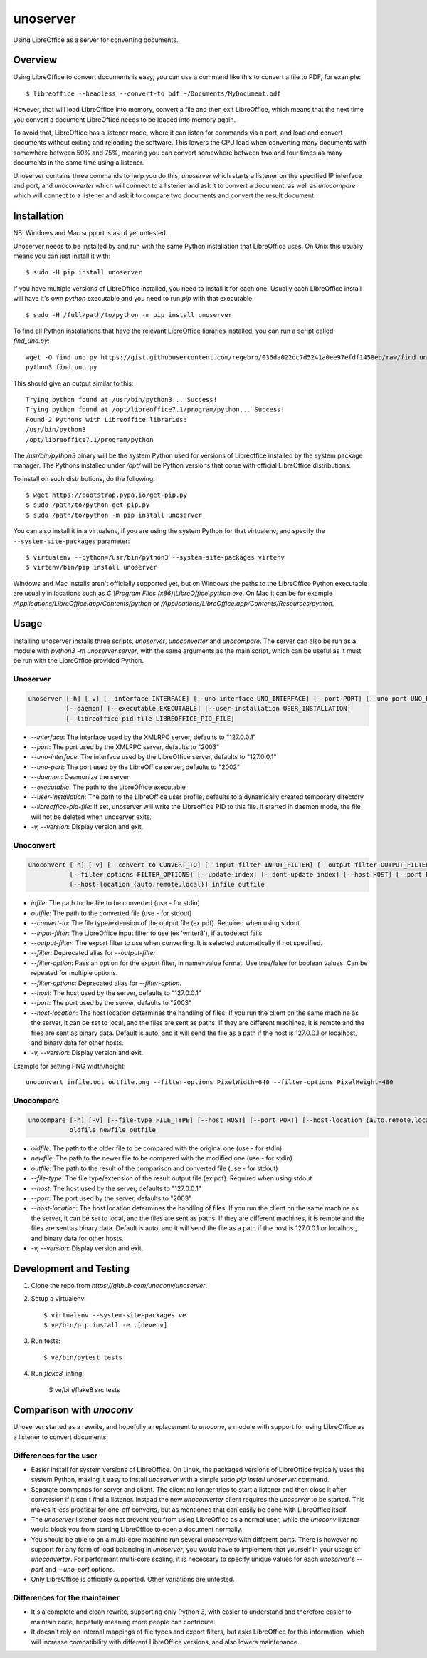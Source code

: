 unoserver
=========

Using LibreOffice as a server for converting documents.

Overview
--------

Using LibreOffice to convert documents is easy, you can use a command like this to
convert a file to PDF, for example::

    $ libreoffice --headless --convert-to pdf ~/Documents/MyDocument.odf

However, that will load LibreOffice into memory, convert a file and then exit LibreOffice,
which means that the next time you convert a document LibreOffice needs to be loaded into
memory again.

To avoid that, LibreOffice has a listener mode, where it can listen for commands via a port,
and load and convert documents without exiting and reloading the software. This lowers the
CPU load when converting many documents with somewhere between 50% and 75%, meaning you can
convert somewhere between two and four times as many documents in the same time using a listener.

Unoserver contains three commands to help you do this, `unoserver` which starts a listener on the
specified IP interface and port, and `unoconverter` which will connect to a listener and ask it
to convert a document, as well as `unocompare` which will connect to a listener and ask it
to compare two documents and convert the result document.


Installation
------------

NB! Windows and Mac support is as of yet untested.

Unoserver needs to be installed by and run with the same Python installation that LibreOffice uses.
On Unix this usually means you can just install it with::

   $ sudo -H pip install unoserver

If you have multiple versions of LibreOffice installed, you need to install it for each one.
Usually each LibreOffice install will have it's own `python` executable and you need to run
`pip` with that executable::

  $ sudo -H /full/path/to/python -m pip install unoserver

To find all Python installations that have the relevant LibreOffice libraries installed,
you can run a script called `find_uno.py`::

  wget -O find_uno.py https://gist.githubusercontent.com/regebro/036da022dc7d5241a0ee97efdf1458eb/raw/find_uno.py
  python3 find_uno.py

This should give an output similar to this::

  Trying python found at /usr/bin/python3... Success!
  Trying python found at /opt/libreoffice7.1/program/python... Success!
  Found 2 Pythons with Libreoffice libraries:
  /usr/bin/python3
  /opt/libreoffice7.1/program/python

The `/usr/bin/python3` binary will be the system Python used for versions of
Libreoffice installed by the system package manager. The Pythons installed
under `/opt/` will be Python versions that come with official LibreOffice
distributions.

To install on such distributions, do the following::

  $ wget https://bootstrap.pypa.io/get-pip.py
  $ sudo /path/to/python get-pip.py
  $ sudo /path/to/python -m pip install unoserver

You can also install it in a virtualenv, if you are using the system Python
for that virtualenv, and specify the ``--system-site-packages`` parameter::

  $ virtualenv --python=/usr/bin/python3 --system-site-packages virtenv
  $ virtenv/bin/pip install unoserver

Windows and Mac installs aren't officially supported yet, but on Windows the
paths to the LibreOffice Python executable are usually in locations such as
`C:\\Program Files (x86)\\LibreOffice\\python.exe`. On Mac it can be for
example `/Applications/LibreOffice.app/Contents/python` or
`/Applications/LibreOffice.app/Contents/Resources/python`.


Usage
-----

Installing unoserver installs three scripts, `unoserver`, `unoconverter` and `unocompare`.
The server can also be run as a module with `python3 -m unoserver.server`, with the same 
arguments as the main script, which can be useful as it must be run with the LibreOffice
provided Python.


Unoserver
~~~~~~~~~

.. code::

  unoserver [-h] [-v] [--interface INTERFACE] [--uno-interface UNO_INTERFACE] [--port PORT] [--uno-port UNO_PORT]
            [--daemon] [--executable EXECUTABLE] [--user-installation USER_INSTALLATION]
            [--libreoffice-pid-file LIBREOFFICE_PID_FILE]

* `--interface`: The interface used by the XMLRPC server, defaults to "127.0.0.1"
* `--port`: The port used by the XMLRPC server, defaults to "2003"
* `--uno-interface`: The interface used by the LibreOffice server, defaults to "127.0.0.1"
* `--uno-port`: The port used by the LibreOffice server, defaults to "2002"
* `--daemon`: Deamonize the server
* `--executable`: The path to the LibreOffice executable
* `--user-installation`: The path to the LibreOffice user profile, defaults to a dynamically created temporary directory
* `--libreoffice-pid-file`: If set, unoserver will write the Libreoffice PID to this file.
  If started in daemon mode, the file will not be deleted when unoserver exits.
* `-v, --version`: Display version and exit.

Unoconvert
~~~~~~~~~~

.. code::

  unoconvert [-h] [-v] [--convert-to CONVERT_TO] [--input-filter INPUT_FILTER] [--output-filter OUTPUT_FILTER]
             [--filter-options FILTER_OPTIONS] [--update-index] [--dont-update-index] [--host HOST] [--port PORT]
             [--host-location {auto,remote,local}] infile outfile

* `infile`: The path to the file to be converted (use - for stdin)
* `outfile`: The path to the converted file (use - for stdout)
* `--convert-to`: The file type/extension of the output file (ex pdf). Required when using stdout
* `--input-filter`: The LibreOffice input filter to use (ex 'writer8'), if autodetect fails
* `--output-filter`: The export filter to use when converting. It is selected automatically if not specified.
* `--filter`: Deprecated alias for `--output-filter`
* `--filter-option`: Pass an option for the export filter, in name=value format. Use true/false for boolean values. Can be repeated for multiple options.
* `--filter-options`: Deprecated alias for `--filter-option`.
* `--host`: The host used by the server, defaults to "127.0.0.1"
* `--port`: The port used by the server, defaults to "2003"
* `--host-location`: The host location determines the handling of files. If you run the client on the
  same machine as the server, it can be set to local, and the files are sent as paths. If they are
  different machines, it is remote and the files are sent as binary data. Default is auto, and it will
  send the file as a path if the host is 127.0.0.1 or localhost, and binary data for other hosts.
* `-v, --version`: Display version and exit.

Example for setting PNG width/height::

  unoconvert infile.odt outfile.png --filter-options PixelWidth=640 --filter-options PixelHeight=480


Unocompare
~~~~~~~~~~

.. code::

  unocompare [-h] [-v] [--file-type FILE_TYPE] [--host HOST] [--port PORT] [--host-location {auto,remote,local}]
             oldfile newfile outfile

* `oldfile`: The path to the older file to be compared with the original one (use - for stdin)
* `newfile`: The path to the newer file to be compared with the modified one (use - for stdin)
* `outfile`: The path to the result of the comparison and converted file (use - for stdout)
* `--file-type`: The file type/extension of the result output file (ex pdf). Required when using stdout
* `--host`: The host used by the server, defaults to "127.0.0.1"
* `--port`: The port used by the server, defaults to "2003"
* `--host-location`: The host location determines the handling of files. If you run the client on the
  same machine as the server, it can be set to local, and the files are sent as paths. If they are
  different machines, it is remote and the files are sent as binary data. Default is auto, and it will
  send the file as a path if the host is 127.0.0.1 or localhost, and binary data for other hosts.
* `-v, --version`: Display version and exit.


Development and Testing
-----------------------

1. Clone the repo from `https://github.com/unoconv/unoserver`.

2. Setup a virtualenv::

    $ virtualenv --system-site-packages ve
    $ ve/bin/pip install -e .[devenv]

3. Run tests::

    $ ve/bin/pytest tests

4. Run `flake8` linting:

    $ ve/bin/flake8 src tests


Comparison with `unoconv`
-------------------------

Unoserver started as a rewrite, and hopefully a replacement to `unoconv`, a module with support
for using LibreOffice as a listener to convert documents.

Differences for the user
~~~~~~~~~~~~~~~~~~~~~~~~

* Easier install for system versions of LibreOffice. On Linux, the packaged versions of LibreOffice
  typically uses the system Python, making it easy to install `unoserver` with a simple
  `sudo pip install unoserver` command.

* Separate commands for server and client. The client no longer tries to start a listener and then
  close it after conversion if it can't find a listener. Instead the new `unoconverter` client
  requires the `unoserver` to be started. This makes it less practical for one-off converts,
  but as mentioned that can easily be done with LibreOffice itself.

* The `unoserver` listener does not prevent you from using LibreOffice as a normal user, while the
  `unoconv` listener would block you from starting LibreOffice to open a document normally.

* You should be able to on a multi-core machine run several `unoservers` with different ports.
  There is however no support for any form of load balancing in `unoserver`, you would have to
  implement that yourself in your usage of `unoconverter`. For performant multi-core scaling, it
  is necessary to specify unique values for each `unoserver`'s `--port` and `--uno-port` options.

* Only LibreOffice is officially supported. Other variations are untested.


Differences for the maintainer
~~~~~~~~~~~~~~~~~~~~~~~~~~~~~~

* It's a complete and clean rewrite, supporting only Python 3, with easier to understand and
  therefore easier to maintain code, hopefully meaning more people can contribute.

* It doesn't rely on internal mappings of file types and export filters, but asks LibreOffice
  for this information, which will increase compatibility with different LibreOffice versions,
  and also lowers maintenance.
